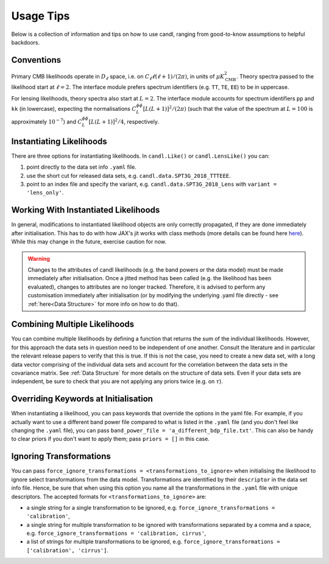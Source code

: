Usage Tips
=================================================

Below is a collection of information and tips on how to use candl, ranging from good-to-know assumptions to helpful backdoors.


Conventions
----------------------------------------------------------

Primary CMB likelihoods operate in :math:`D_\ell` space, i.e. on :math:`C_\ell \ell (\ell + 1) / (2 \pi)`, in units of :math:`\mu K_{\mathrm{CMB}}^2`.
Theory spectra passed to the likelihood start at :math:`\ell=2`.
The interface module prefers spectrum identifiers (e.g. ``TT``, ``TE``, ``EE``) to be in uppercase.

For lensing likelihoods, theory spectra also start at :math:`L=2`.
The interface module accounts for spectrum identifiers ``pp`` and ``kk`` (in lowercase), expecting the normalisations :math:`C^{\phi\phi}_L \left[ L (L + 1) \right]^2 / (2 \pi)` (such that the value of the spectrum at :math:`L=100` is approximately :math:`10^{-7}`) and :math:`C^{\phi\phi}_L \left[ L (L + 1) \right]^2 / 4`, respectively.


Instantiating Likelihoods
----------------------------------------------------------

There are three options for instantiating likelihoods. In ``candl.Like()`` or ``candl.LensLike()`` you can:

1. point directly to the data set info ``.yaml`` file.
2. use the short cut for released data sets, e.g. ``candl.data.SPT3G_2018_TTTEEE``.
3. point to an index file and specify the variant, e.g. ``candl.data.SPT3G_2018_Lens`` with ``variant = 'lens_only'``.


Working With Instantiated Likelihoods
----------------------------------------------------------

In general, modifications to instantiated likelihood objects are only correctly propagated, if they are done immediately after initialisation.
This has to do with how JAX's jit works with class methods (more details can be found here `here <https://jax.readthedocs.io/en/latest/faq.html#how-to-use-jit-with-methods>`_).
While this may change in the future, exercise caution for now.

.. warning::

   Changes to the attributes of candl likelihoods (e.g. the band powers or the data model) must be made immediately after initialisation.
   Once a jitted method has been called (e.g. the likelihood has been evaluated), changes to attributes are no longer tracked.
   Therefore, it is advised to perform any customisation immediately after initialisation (or by modifying the underlying .yaml file directly - see :ref:`here<Data Structure>` for more info on how to do that).


Combining Multiple Likelihoods
----------------------------------------------------------

You can combine multiple likelihoods by defining a function that returns the sum of the individual likelihoods.
However, for this approach the data sets in question need to be independent of one another.
Consult the literature and in particular the relevant release papers to verify that this is true.
If this is not the case, you need to create a new data set, with a long data vector comprising of the individual data sets and account for the correlation between the data sets in the covariance matrix.
See :ref:`Data Structure` for more details on the structure of data sets.
Even if your data sets are independent, be sure to check that you are not applying any priors twice (e.g. on :math:`\tau`).


Overriding Keywords at Initialisation
----------------------------------------------------------

When instantiating a likelihood, you can pass keywords that override the options in the yaml file.
For example, if you actually want to use a different band power file compared to what is listed in the ``.yaml`` file (and you don't feel like changing the ``.yaml`` file), you can pass ``band_power_file = 'a_different_bdp_file.txt'``.
This can also be handy to clear priors if you don't want to apply them; pass ``priors = []`` in this case.


Ignoring Transformations
----------------------------------------------------------

You can pass ``force_ignore_transformations = <transformations_to_ignore>`` when initialising the likelihood to ignore select transformations from the data model.
Transformations are identified by their ``descriptor`` in the data set info file.
Hence, be sure that when using this option you name all the transformations in the ``.yaml`` file with unique descriptors.
The accepted formats for ``<transformations_to_ignore>`` are:

* a single string for a single transformation to be ignored, e.g. ``force_ignore_transformations = 'calibration'``,
* a single string for multiple transformation to be ignored with transformations separated by a comma and a space, e.g. ``force_ignore_transformations = 'calibration, cirrus'``,
* a list of strings for multiple transformations to be ignored, e.g. ``force_ignore_transformations = ['calibration', 'cirrus']``.
